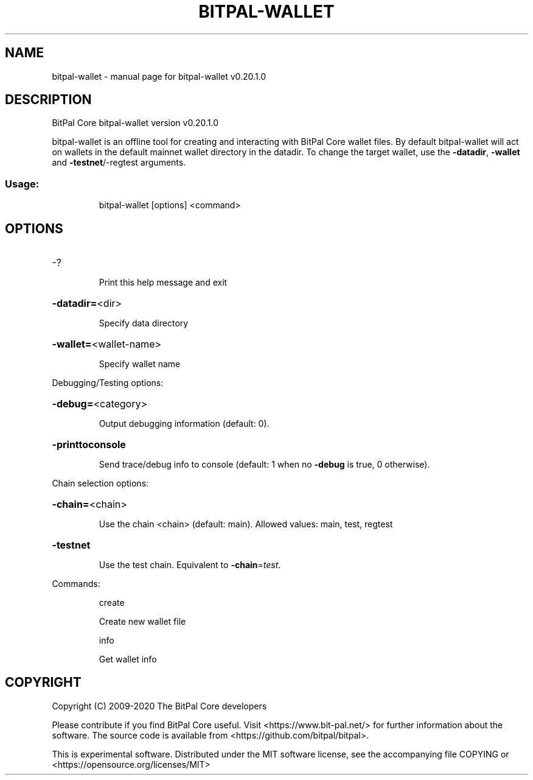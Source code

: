 .\" DO NOT MODIFY THIS FILE!  It was generated by help2man 1.47.13.
.TH BITPAL-WALLET "1" "July 2020" "bitpal-wallet v0.20.1.0" "User Commands"
.SH NAME
bitpal-wallet \- manual page for bitpal-wallet v0.20.1.0
.SH DESCRIPTION
BitPal Core bitpal\-wallet version v0.20.1.0
.PP
bitpal\-wallet is an offline tool for creating and interacting with BitPal Core wallet files.
By default bitpal\-wallet will act on wallets in the default mainnet wallet directory in the datadir.
To change the target wallet, use the \fB\-datadir\fR, \fB\-wallet\fR and \fB\-testnet\fR/\-regtest arguments.
.SS "Usage:"
.IP
bitpal\-wallet [options] <command>
.SH OPTIONS
.HP
\-?
.IP
Print this help message and exit
.HP
\fB\-datadir=\fR<dir>
.IP
Specify data directory
.HP
\fB\-wallet=\fR<wallet\-name>
.IP
Specify wallet name
.PP
Debugging/Testing options:
.HP
\fB\-debug=\fR<category>
.IP
Output debugging information (default: 0).
.HP
\fB\-printtoconsole\fR
.IP
Send trace/debug info to console (default: 1 when no \fB\-debug\fR is true, 0
otherwise).
.PP
Chain selection options:
.HP
\fB\-chain=\fR<chain>
.IP
Use the chain <chain> (default: main). Allowed values: main, test,
regtest
.HP
\fB\-testnet\fR
.IP
Use the test chain. Equivalent to \fB\-chain\fR=\fI\,test\/\fR.
.PP
Commands:
.IP
create
.IP
Create new wallet file
.IP
info
.IP
Get wallet info
.SH COPYRIGHT
Copyright (C) 2009-2020 The BitPal Core developers

Please contribute if you find BitPal Core useful. Visit
<https://www.bit-pal.net/> for further information about the software.
The source code is available from <https://github.com/bitpal/bitpal>.

This is experimental software.
Distributed under the MIT software license, see the accompanying file COPYING
or <https://opensource.org/licenses/MIT>
